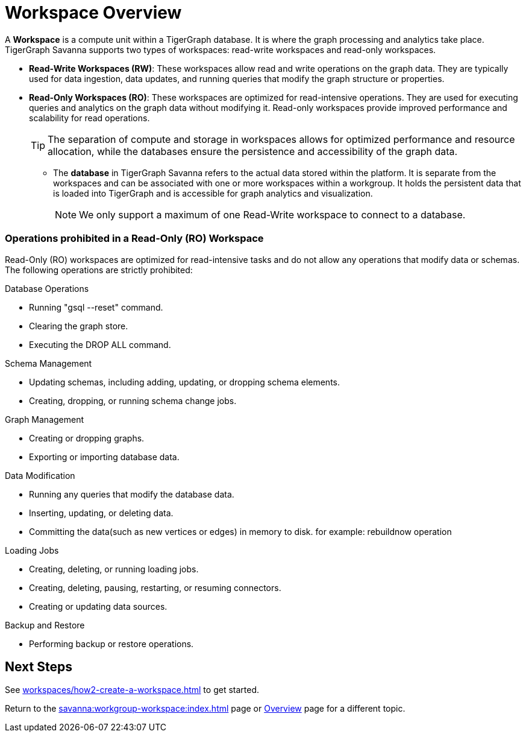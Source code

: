 = Workspace Overview

A *Workspace* is a compute unit within a TigerGraph database.
It is where the graph processing and analytics take place.
TigerGraph Savanna supports two types of workspaces: read-write workspaces and read-only workspaces.

** *Read-Write Workspaces (RW)*: These workspaces allow read and write operations on the graph data.
They are typically used for data ingestion, data updates, and running queries that modify the graph structure or properties.

** *Read-Only Workspaces (RO)*: These workspaces are optimized for read-intensive operations.
They are used for executing queries and analytics on the graph data without modifying it.
Read-only workspaces provide improved performance and scalability for read operations.
+
[TIP]
====
The separation of compute and storage in workspaces allows for optimized performance and resource allocation, while the databases ensure the persistence and accessibility of the graph data.
====

* The *database* in TigerGraph Savanna refers to the actual data stored within the platform.
It is separate from the workspaces and can be associated with one or more workspaces within a workgroup.
It holds the persistent data that is loaded into TigerGraph and is accessible for graph analytics and visualization.
+
[NOTE]
====
We only support a maximum of one Read-Write workspace to connect to a database.
====


=== Operations prohibited in a Read-Only (RO) Workspace

Read-Only (RO) workspaces are optimized for read-intensive tasks and do not allow any operations that modify data or schemas. The following operations are strictly prohibited:

.Database Operations
- Running "gsql --reset" command.
- Clearing the graph store.
- Executing the DROP ALL command.

.Schema Management
- Updating schemas, including adding, updating, or dropping schema elements.
- Creating, dropping, or running schema change jobs.

.Graph Management
- Creating or dropping graphs.
- Exporting or importing database data.

.Data Modification
- Running any queries that modify the database data.
- Inserting, updating, or deleting data.
- Committing the data(such as new vertices or edges) in memory to disk. for example: rebuildnow operation

.Loading Jobs
- Creating, deleting, or running loading jobs.
- Creating, deleting, pausing, restarting, or resuming connectors.
- Creating or updating data sources.

.Backup and Restore
- Performing backup or restore operations.


== Next Steps
See xref:workspaces/how2-create-a-workspace.adoc[] to get started.

Return to the xref:savanna:workgroup-workspace:index.adoc[] page or xref:savanna:overview:index.adoc[Overview] page for a different topic.
